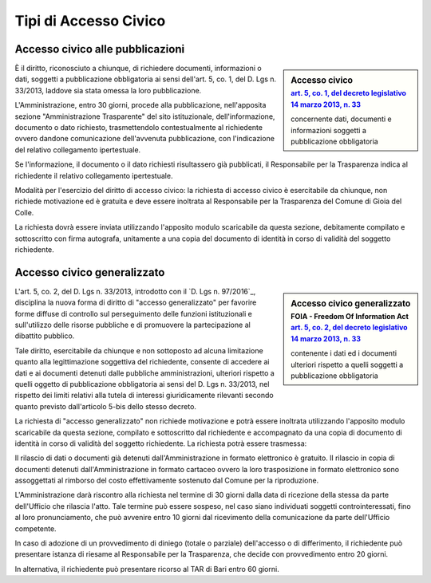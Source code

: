 ==================================
Tipi di Accesso Civico
==================================

Accesso civico alle pubblicazioni
==================================

.. sidebar:: Accesso civico
   :subtitle: `art. 5, co. 1, del decreto legislativo 14 marzo 2013, n. 33`_

   concernente dati, documenti e informazioni soggetti a pubblicazione obbligatoria

È il diritto, riconosciuto a chiunque, di richiedere documenti, informazioni o dati, soggetti a pubblicazione obbligatoria ai sensi dell'art. 5, co. 1, del D. Lgs n. 33/2013, laddove sia stata omessa la loro pubblicazione.

L'Amministrazione, entro 30 giorni, procede alla pubblicazione, nell'apposita sezione "Amministrazione Trasparente" del sito istituzionale, dell'informazione, documento o dato richiesto, trasmettendolo contestualmente al richiedente ovvero dandone comunicazione dell'avvenuta pubblicazione, con l'indicazione del relativo collegamento ipertestuale.

Se l'informazione, il documento o il dato richiesti risultassero già pubblicati, il Responsabile per la Trasparenza indica al richiedente il relativo collegamento ipertestuale.

Modalità per l'esercizio del diritto di accesso civico: la richiesta di accesso civico è esercitabile da chiunque, non richiede motivazione ed è gratuita e deve essere inoltrata al Responsabile per la Trasparenza del Comune di Gioia del Colle.

La richiesta dovrà essere inviata utilizzando l'apposito modulo scaricabile da questa sezione, debitamente compilato e sottoscritto con firma autografa, unitamente a una copia del documento di identità in corso di validità del soggetto richiedente.

Accesso civico generalizzato
=================================================================

.. sidebar:: Accesso civico generalizzato
   :subtitle: FOIA - Freedom Of Information Act `art. 5, co. 2, del decreto legislativo 14 marzo 2013, n. 33`_

   contenente i dati ed i documenti ulteriori rispetto a quelli soggetti a pubblicazione obbligatoria

L'art. 5, co. 2, del D. Lgs n. 33/2013, introdotto con il `D. Lgs n. 97/2016`_, disciplina la nuova forma di diritto di "accesso generalizzato" per favorire forme diffuse di controllo sul perseguimento delle funzioni istituzionali e sull'utilizzo delle risorse pubbliche e di promuovere la partecipazione al dibattito pubblico.

Tale diritto, esercitabile da chiunque e non sottoposto ad alcuna limitazione quanto alla legittimazione soggettiva del richiedente, consente di accedere ai dati e ai documenti detenuti dalle pubbliche amministrazioni, ulteriori rispetto a quelli oggetto di pubblicazione obbligatoria ai sensi del D. Lgs n. 33/2013, nel rispetto dei limiti relativi alla tutela di interessi giuridicamente rilevanti secondo quanto previsto dall'articolo 5-bis dello stesso decreto.

La richiesta di "accesso generalizzato" non richiede motivazione e potrà essere inoltrata utilizzando l'apposito modulo scaricabile da questa sezione, compilato e sottoscritto dal richiedente e accompagnato da una copia di documento di identità in corso di validità del soggetto richiedente. La richiesta potrà essere trasmessa:

Il rilascio di dati o documenti già detenuti dall'Amministrazione in formato elettronico è gratuito.
Il rilascio in copia di documenti detenuti dall'Amministrazione in formato cartaceo ovvero la loro trasposizione in formato elettronico sono assoggettati al rimborso del costo effettivamente sostenuto dal Comune per la riproduzione.

L'Amministrazione darà riscontro alla richiesta nel termine di 30 giorni dalla data di ricezione della stessa da parte dell'Ufficio che rilascia l'atto. Tale termine può essere sospeso, nel caso siano individuati soggetti controinteressati, fino al loro pronunciamento, che può avvenire entro 10 giorni dal ricevimento della comunicazione da parte dell'Ufficio competente.

In caso di adozione di un provvedimento di diniego (totale o parziale) dell'accesso o di differimento, il richiedente può presentare istanza di riesame al Responsabile per la Trasparenza, che decide con provvedimento entro 20 giorni.

In alternativa, il richiedente può presentare ricorso al TAR di Bari entro 60 giorni.

.. _art. 5, co. 1, del decreto legislativo 14 marzo 2013, n. 33: http://www.funzionepubblica.gov.it/articolo/ministro/12-02-2016/trasparenza
.. _art. 5, co. 2, del decreto legislativo 14 marzo 2013, n. 33: http://www.funzionepubblica.gov.it/articolo/ministro/12-02-2016/trasparenza
